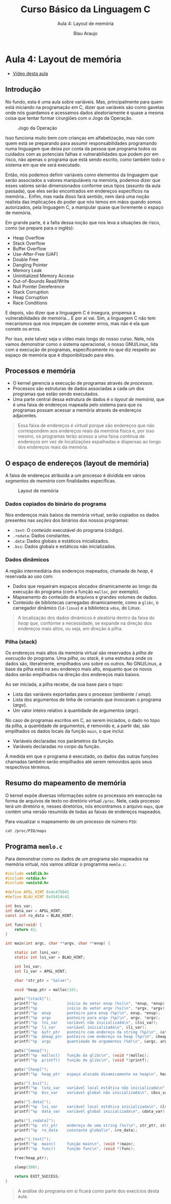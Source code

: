 #+title: Curso Básico da Linguagem C
#+subtitle: Aula 4: Layout de memória
#+author: Blau Araujo
#+startup: show2levels
#+options: toc:3

* Aula 4: Layout de memória

- [[][Vídeo desta aula]]

** Introdução

No fundo, esta é uma aula sobre variáveis. Mas, principalmente para quem está
iniciando na programação em C, dizer que variáveis são como gavetas onde nós
guardamos e acessamos dados aleatoriamente é quase a mesma coisa que tentar
formar cirurgiões com o Jogo da Operação.

#+CAPTION: Jogo da Operação
[[./jogo-taz.png]]

Isso funciona muito bem com crianças em alfabetização, mas não com quem está
se preparando para assumir responsabilidades programando numa linguagem que
deixa por conta da pessoa que programa todos os cuidados com as potenciais
falhas e vulnerabilidades que podem por em risco, não apenas o programa que
está sendo escrito, como também todo o sistema em que ele será executado.

Então, nós podemos definir variáveis como elementos da linguagem que serão
associados a valores manipuláveis na memória, podemos dizer que esses valores
serão dimensionados conforme seus tipos (assunto da aula passada), que eles
serão encontrados em endereços específicos na memória... Enfim, mas nada
disso fará sentido, nem dará uma noção realista das implicações do poder que
nós temos em mãos quando somos autorizados, pela linguagem C, a manipular
quase que livremente o espaço de memória.

Em grande parte, é a falta dessa noção que nos leva a situações de risco,
como (se prepare para o inglês):

- Heap Overflow
- Stack Overflow
- Buffer Overflow
- Use-After-Free (UAF)
- Double Free
- Dangling Pointer
- Memory Leak
- Uninitialized Memory Access
- Out-of-Bounds Read/Write
- Null Pointer Dereference
- Stack Corruption
- Heap Corruption
- Race Conditions

E depois, vão dizer que a linguagem C é insegura, propensa a vulnerabilidades
de memória... E por aí vai. Sim, a linguagem C não tem mecanismos que nos
impeçam de cometer erros, mas não é ela que comete os erros.

Por isso, este talvez seja o vídeo mais longo do nosso curso. Nele, nós vamos
demonstrar como o sistema operacional, o nosso GNU/Linux, lida com a execução
de programas, especificamente no que diz respeito ao espaço de memória que é
disponibilizado para eles.

** Processos e memória

- O kernel gerencia a execução de programas através de /processos/.
- Processos são estruturas de dados associadas a cada um dos programas
  que estão sendo executados.
- Uma parte central dessa estrutura de dados é o /layout de memória/, que
  é uma faixa de endereços mapeada pelo sistema para que os programas possam
  acessar a memória através de endereços adjacentes.

#+begin_quote
Essa faixa de endereços é /virtual/ porque são endereços que não correspondem
aos endereços reais da memória física e, por isso mesmo, os programas terão
acesso a uma faixa contínua de endereços em vez de localizações espalhadas
e dispersas ao longo dos endereços reais da memória.
#+end_quote

** O espaço de endereços (layout de memória)

A faixa de endereços atribuída a um processo é dividida em vários /segmentos
de memória/ com finalidades específicas.  

#+caption: Layout de memória
[[./mem-layout.png]]


*** Dados copiados do binário do programa

Nos endereços mais baixos da memória virtual, serão copiados os dados
presentes nas /seções/ dos binários dos nossos programas:

- =.text=: O conteúdo executável do programa (código).
- =.rodata=: Dados constantes.
- =.data=: Dados globais e estáticos inicializados.
- =.bss=: Dados globais e estáticos não inicializados.

*** Dados dinâmicos

A região intermediária dos endereços mapeados, chamada de /heap/, é reservada
ao uso com:

- Dados que requeiram espaços alocados dinamicamente ao longo da execução
  do programa (com a função =malloc=, por exemplo).
- Mapeamento do conteúdo de arquivos e grandes volumes de dados.
- Conteúdo de bibliotecas carregadas dinamicamente, como a =glibc=, o
  carregador dinâmico (=ld-linux=) e a biblioteca =vdso=, do Linux.

#+begin_quote
A localização dos dados dinâmicos é aleatória dentro da faixa do /heap/
que, conforme a necessidade, se expande na direção dos endereços mais
altos, ou seja, em direção à pilha.
#+end_quote

*** Pilha (stack)

Os endereços mais altos da memória virtual são reservados à /pilha de
execução/ do programa. Uma /pilha/, ou /stack/, é uma estrutura onde os dados
são, literalmente, empilhados uns sobre os outros. No GNU/Linux, a base
da pilha está no seu endereço mais alto, enquanto que os novos dados serão
empilhados na direção dos endereços mais baixos.

Ao ser iniciada, a pilha recebe, da sua base para o topo:

- Lista das variáveis exportadas para o processo (/ambiente/ / /envp/).
- Lista dos argumentos de linha de comando que invocaram o programa (/argv/).
- Um valor inteiro relativo à quantidade de argumentos (/argc/).

No caso de programas escritos em C, ao serem iniciados, o dado no topo da
pilha, a quantidade de argumentos, é removido e, a partir daí, são
empilhados os dados locais da função =main=, o que inclui:

- Variáveis declaradas nos parâmetros da função.
- Variáveis declaradas no corpo da função.

À medida em que o programa é executado, os dados das outras funções
chamadas também serão empilhados até serem removidos após seus respectivos
términos.  

** Resumo do mapeamento de memória

O kernel expõe diversas informações sobre os processos em execução na
forma de arquivos de texto no diretório virtual =/proc=. Nele, cada processo
terá um diretório e, nesses diretórios, nós encontramos o arquivo =maps=,
que contém uma versão resumida de todas as faixas de endereços mapeados.

Para visualizar o mapeamento de um processo de número =PID=:

#+begin_example
cat /proc/PID/maps
#+end_example

** Programa =memlo.c=

Para demonstrar como os dados de um programa são mapeados na memória virtual,
nós vamos utilizar o programma =memlo.c=:

#+begin_src c
#include <stdlib.h>
#include <stdio.h>
#include <unistd.h>

#define APGL_HINT 0x4c475041
#define BLAU_HINT 0x55414c42

int bss_var;
int data_var = APGL_HINT;
const int ro_data = BLAU_HINT;

int func(void) {
    return 42;
}

int main(int argc, char **argv, char **envp) {

    static int lsni_var;
    static int lsi_var = BLAU_HINT;

    int lni_var;
    int li_var = APGL_HINT;

    char *str_ptr = "Salve!";

    void *heap_ptr = malloc(16);

    puts("[stack]");
    printf("%p             início do vetor envp (%s)\n", *envp, *envp);
    printf("%p             início do vetor argv (%s)\n", *argv, *argv);
    printf("%p  envp       ponteiro para envp (%p)\n", envp, *envp);
    printf("%p  argv       ponteiro para argv (%p)\n", argv, *argv);
    printf("%p  lni_var    variável não inicializada\n", &lni_var);
    printf("%p  li_var     variável inicializada\n", &li_var);
    printf("%p  &str_ptr   ponteiro com endereço da string (%p)\n", &str_ptr, "Salve!");
    printf("%p  &heap_ptr  ponteiro com endereço na heap (%p)\n", &heap_ptr, heap_ptr);
    printf("%p  argc       quantidade de argumentos (%d)\n", &argc, argc);

    puts("[mmap]");
    printf("%p  malloc()   função da glibc\n", (void *)malloc);
    printf("%p  printf()   função da glibc\n", (void *)printf);

    puts("[heap]");
    printf("%p  heap_ptr   espaço alocado dinamicamente na heap\n", heap_ptr);

    puts("[.bss]");
    printf("%p  lsni_var   variável local estática não inicializada\n", &lsni_var);
    printf("%p  bss_var    variável global não inicializada\n", &bss_var);
    
    puts("[.data]");
    printf("%p  lsi_var    variável local estática inicializada\n", &lsi_var);
    printf("%p  data_var   variável global inicializada\n", &data_var);

    puts("[.rodata]");
    printf("%p  str_ptr    endereço de uma string (%s)\n", str_ptr, str_ptr);
    printf("%p  ro_data    constante global\n", &ro_data);

    puts("[.text]");
    printf("%p  main()     função main\n", (void *)main);
    printf("%p  func()     função func\n", (void *)func);
    
    free(heap_ptr);

    sleep(300);
    
    return EXIT_SUCCESS;
}
#+end_src

#+begin_quote
A análise do programa em si ficará como parte dos execícios desta aula.
#+end_quote

